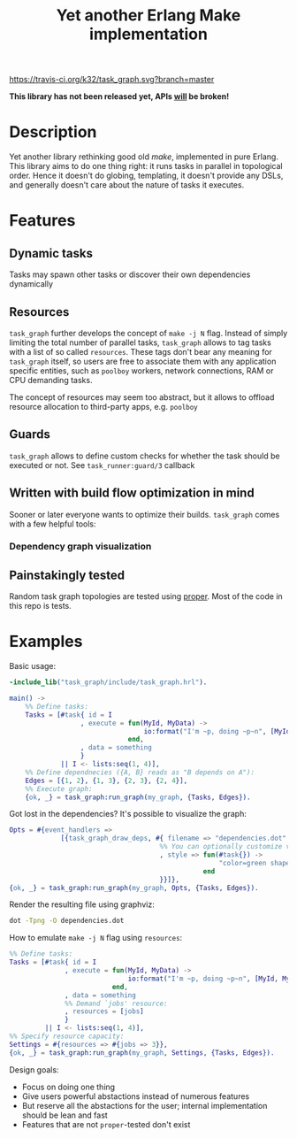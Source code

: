 #+TITLE: Yet another Erlang Make implementation

[[https://travis-ci.org/k32/task_graph.svg?branch=master]]

*This library has not been released yet, APIs _will_ be broken!*

* Description

Yet another library rethinking good old /make/, implemented in pure
Erlang. This library aims to do one thing right: it runs tasks in
parallel in topological order. Hence it doesn't do globing,
templating, it doesn't provide any DSLs, and generally doesn't care
about the nature of tasks it executes.

* Features
** Dynamic tasks

Tasks may spawn other tasks or discover their own dependencies
dynamically

** Resources

=task_graph= further develops the concept of =make -j N= flag.
Instead of simply limiting the total number of parallel tasks,
=task_graph= allows to tag tasks with a list of so called
=resources=. These tags don't bear any meaning for =task_graph=
itself, so users are free to associate them with any application
specific entities, such as =poolboy= workers, network connections, RAM
or CPU demanding tasks.

The concept of resources may seem too abstract, but it allows to
offload resource allocation to third-party apps, e.g. =poolboy=

** Guards

=task_graph= allows to define custom checks for whether the task
should be executed or not. See =task_runner:guard/3= callback

** Written with build flow optimization in mind

Sooner or later everyone wants to optimize their builds. =task_graph=
comes with a few helpful tools:

*** Dependency graph visualization

** Painstakingly tested

Random task graph topologies are tested using [[http://proper.softlab.ntua.gr/][proper]]. Most of the code
in this repo is tests.

* Examples

Basic usage:

#+BEGIN_SRC erlang
-include_lib("task_graph/include/task_graph.hrl").

main() ->
    %% Define tasks:
    Tasks = [#task{ id = I
                  , execute = fun(MyId, MyData) ->
                                  io:format("I'm ~p, doing ~p~n", [MyId, MyData])
                              end,
                  , data = something
                  }
             || I <- lists:seq(1, 4)],
    %% Define dependnecies ({A, B} reads as "B depends on A"):
    Edges = [{1, 2}, {1, 3}, {2, 3}, {2, 4}],
    %% Execute graph:
    {ok, _} = task_graph:run_graph(my_graph, {Tasks, Edges}).
#+END_SRC

Got lost in the dependencies? It's possible to visualize the graph:

#+BEGIN_SRC erlang
    Opts = #{event_handlers =>
                 [{task_graph_draw_deps, #{ filename => "dependencies.dot"
                                          %% You can optionally customize vertices styles:
                                          , style => fun(#task{}) ->
                                                         "color=green shape=oval"
                                                     end
                                          }}]},
    {ok, _} = task_graph:run_graph(my_graph, Opts, {Tasks, Edges}).
#+END_SRC

Render the resulting file using graphviz:

#+BEGIN_SRC bash
dot -Tpng -O dependencies.dot
#+END_SRC

How to emulate =make -j N= flag using =resources=:

#+BEGIN_SRC erlang
%% Define tasks:
Tasks = [#task{ id = I
              , execute = fun(MyId, MyData) ->
                              io:format("I'm ~p, doing ~p~n", [MyId, MyData])
                          end,
              , data = something
              %% Demand `jobs' resource:
              , resources = [jobs]
              }
         || I <- lists:seq(1, 4)],
%% Specify resource capacity:
Settings = #{resources => #{jobs => 3}},
{ok, _} = task_graph:run_graph(my_graph, Settings, {Tasks, Edges}).
#+END_SRC

:hidden:
Design goals:
 + Focus on doing one thing
 + Give users powerful abstactions instead of numerous features
 + But reserve all the abstactions for the user; internal
   implementation should be lean and fast
 + Features that are not =proper=-tested don't exist
:END:
